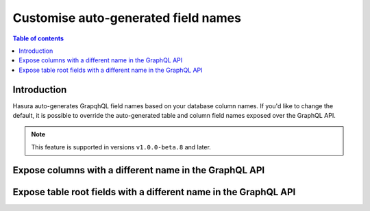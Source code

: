 .. meta::
   :description: Use custom field names in Hasura
   :keywords: hasura, docs, schema, custom field name

.. _custom_field_names:

Customise auto-generated field names
====================================

.. contents:: Table of contents
  :backlinks: none
  :depth: 2
  :local:

Introduction
------------

Hasura auto-generates GrapqhQL field names based on your database column names. If you'd like to change the default, 
it is possible to override the auto-generated table and column field names exposed over the GraphQL API.

..  note::

  This feature is supported in versions ``v1.0.0-beta.8`` and later.

Expose columns with a different name in the GraphQL API
-------------------------------------------------------

.. rst-class:: api_tabs
.. tabs::

  .. tab:: Console

     Head to the ``Data -> [table-name] -> Modify``. On the relevant field, click ``Edit`` and change the GraphQL field name to a name of your choice.

     .. thumbnail:: /img/graphql/core/schema/custom-field-name-column.png
        :alt: Customise GraphQL field name

  .. tab:: CLI

    You can customize auto-generated field names in the ``tables.yaml`` file inside the ``metadata`` directory:

    .. code-block:: yaml
       :emphasize-lines: 4-6

        - table:
            schema: public
            name: author
          configuration:
            custom_column_names:
              addr: address

    Apply the metadata by running:

    .. code-block:: bash

      hasura metadata apply

  .. tab:: API

    A custom field name can be set for a column via the following 2 methods:

    1. passing a :ref:`table_config` with the :ref:`CustomColumnNames` to the :ref:`track_table_v2` API while tracking a table:

    .. code-block:: http

      POST /v1/query HTTP/1.1
      Content-Type: application/json
      X-Hasura-Role: admin

      {
        "type": "track_table",
        "version": 2,
        "args": {
          "table": "author",
          "configuration": {
            "custom_column_names": {
              "addr": "address"
            }
          }
        }
      }

    2. using the :ref:`set_table_custom_fields` API to set the :ref:`CustomColumnNames`:

    .. code-block:: http

      POST /v1/query HTTP/1.1
      Content-Type: application/json
      X-Hasura-Role: admin

      {
        "type": "set_table_custom_fields",
        "version": 2,
        "args": {
          "table": "author",
          "custom_column_names": {
            "addr": "address"
          }
        }
      }

Expose table root fields with a different name in the GraphQL API
-----------------------------------------------------------------

.. rst-class:: api_tabs
.. tabs::

  .. tab:: Console

     Head to the ``Data -> [table-name] -> Modify``. Click the ``Edit`` button in the ``Custom GraphQL Root Fields`` section and define names over which you'd like to expose the table root fields.

     .. thumbnail:: /img/graphql/core/schema/custom-field-name-root-fields.png
        :alt: Customise GraphQL root field

  .. tab:: CLI

    You can expose table root fields with a different name in the GraphQL API in the ``tables.yaml`` file inside the ``metadata`` directory:

    .. code-block:: yaml
       :emphasize-lines: 4-7

        - table:
            schema: public
            name: author
          configuration:
            custom_root_fields:
              select_by_pk: author
              select: authors

    After that, apply the metadata by running:

    .. code-block:: bash

      hasura metadata apply

  .. tab:: API

    A custom field name can be set for a table root field via the following 2 methods:

    1. passing a :ref:`table_config` with the :ref:`custom_root_fields` names to the :ref:`track_table_v2` API while tracking a table:

    .. code-block:: http

      POST /v1/query HTTP/1.1
      Content-Type: application/json
      X-Hasura-Role: admin

      {
        "type": "track_table",
        "version": 2,
        "args": {
          "table": "author",
          "configuration": {
            "custom_root_fields": {
              "select": "authors",
              "select_by_pk": "author"
            }
          }
        }
      }

    2. using the :ref:`set_table_custom_fields` API to set the :ref:`custom_root_fields` names

    .. code-block:: http

      POST /v1/query HTTP/1.1
      Content-Type: application/json
      X-Hasura-Role: admin

      {
        "type": "set_table_custom_fields",
        "version": 2,
        "args": {
          "table": "author",
          "custom_root_fields": {
              "select": "authors",
              "select_by_pk": "author"
          }
        }
      }
